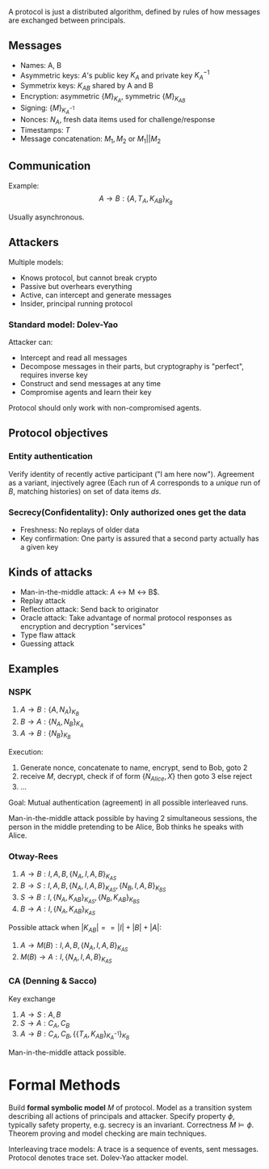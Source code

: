 A protocol is just a distributed algorithm, defined by rules of how messages are exchanged between principals.

** Messages

- Names: A, B
- Asymmetric keys: $A$'s public key $K_A$ and private key $K_A^{-1}$
- Symmetrix keys: $K_{AB}$ shared by A and B
- Encryption: asymmetric $\{M\}_{K_A}$, symmetric $\{M\}_{K_{AB}}$
- Signing: $\{M\}_{K_A^{-1}}$
- Nonces: $N_A$, fresh data items used for challenge/response
- Timestamps: $T$
- Message concatenation: $M_1, M_2$ or $M_1 || M_2$

** Communication

Example: $$A\to B:\{A,T_A,K_{AB}\}_{K_B}$$

Usually asynchronous.

** Attackers

Multiple models: 

- Knows protocol, but cannot break crypto
- Passive but overhears everything
- Active, can intercept and generate messages
- Insider, principal running protocol

*** Standard model: Dolev-Yao

Attacker can:

- Intercept and read all messages
- Decompose messages in their parts, but cryptography is "perfect", requires inverse key
- Construct and send messages at any time
- Compromise agents and learn their key

Protocol should only work with non-compromised agents.

** Protocol objectives

*** Entity authentication

Verify identity of recently active participant ("I am here now"). Agreement as a variant, injectively agree (Each run of $A$ corresponds to a /unique/ run of $B$, matching histories) on set of data items $ds$.


*** Secrecy(Confidentality): Only authorized ones get the data
- Freshness: No replays of older data
- Key confirmation: One party is assured that a second party actually has a given key

** Kinds of attacks

- Man-in-the-middle attack: $A$ \leftrightarrow M \leftrightarrow B$.
- Replay attack
- Reflection attack: Send back to originator
- Oracle attack: Take advantage of normal protocol responses as encryption and decryption "services"
- Type flaw attack
- Guessing attack

** Examples

*** NSPK

1. $A\to B:\{A,N_A\}_{K_B}$
2. $B\to A:\{N_A,N_B\}_{K_A}$
3. $A\to B:\{N_B\}_{K_B}$

Execution:

1. Generate nonce, concatenate to name, encrypt, send to Bob, goto 2
2. receive $M$, decrypt, check if of form $\{N_{Alice},X\}$ then goto 3 else reject
3. ...

Goal: Mutual authentication (agreement) in all possible interleaved runs.

Man-in-the-middle attack possible by having 2 simultaneous sessions, the person in the middle pretending to be Alice, Bob thinks he speaks with Alice.
*** Otway-Rees

1. $A\to B: I,A,B,\{N_A,I,A,B\}_{K_{AS}}$
2. $B\to S: I,A,B,\{N_A,I,A,B\}_{K_{AS}},\{N_B,I,A,B\}_{K_{BS}}$
3. $S\to B: I,\{N_A,K_{AB}\}_{K_{AS}},\{N_B,K_{AB}\}_{K_{BS}}$
4. $B\to A: I,\{N_A,K_{AB}\}_{K_{AS}}$

Possible attack when $|K_{AB}| == |I|+|B|+|A|$:

1. $A\to M(B): I,A,B,\{N_A,I,A,B\}_{K_{AS}}$
4. $M(B)\to A: I,\{N_A,I,A,B\}_{K_{AS}}$

*** CA (Denning & Sacco)

Key exchange

1. $A\to S: A,B$
2. $S\to A: C_A,C_B$
3. $A\to B: C_A,C_B,\{\{T_A,K_{AB}\}_{K_A^{-1}}\}_{K_B}$

Man-in-the-middle attack possible.

* Formal Methods

Build *formal symbolic model* $M$ of protocol. Model as a transition system describing all actions of principals and attacker. Specify property $\phi$, typically safety property, e.g. secrecy is an invariant. Correctness $M\models\phi$. Theorem proving and model checking are main techniques.

Interleaving trace models: A trace is a sequence of events, sent messages. Protocol denotes trace set. Dolev-Yao attacker model.
